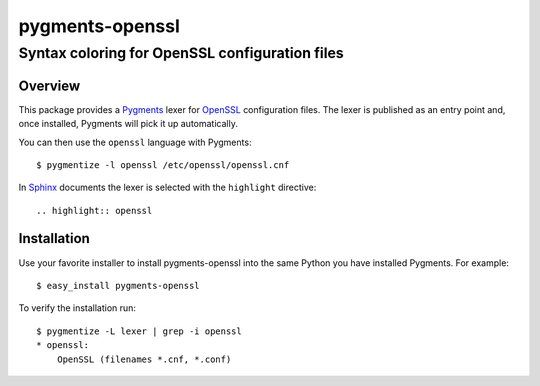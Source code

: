 ================
pygments-openssl
================
------------------------------------------------
Syntax coloring for OpenSSL configuration files
------------------------------------------------

Overview
========

This package provides a Pygments_ lexer for OpenSSL_ configuration files.
The lexer is published as an entry point and, once installed, Pygments will
pick it up automatically.

You can then use the ``openssl`` language with Pygments::

    $ pygmentize -l openssl /etc/openssl/openssl.cnf

In Sphinx_ documents the lexer is selected with the ``highlight`` directive::

    .. highlight:: openssl

.. _OpenSSL: http://openssl.org/
.. _Pygments: http://pygments.org/
.. _Sphinx: http://sphinx-doc.org/

Installation
============

Use your favorite installer to install pygments-openssl into the same
Python you have installed Pygments. For example::

    $ easy_install pygments-openssl

To verify the installation run::

    $ pygmentize -L lexer | grep -i openssl
    * openssl:
        OpenSSL (filenames *.cnf, *.conf)

